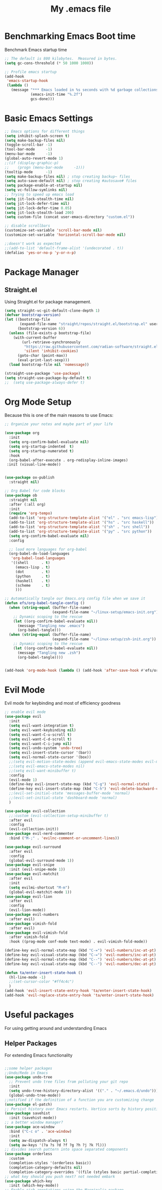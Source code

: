 #+Title: My .emacs file
#+STARTUP: content
#+PROPERTY: header-args:emacs-lisp :results output silent :tangle ~/.emacs
#+STARTUP: inlineimages

* Benchmarking Emacs Boot time
Benchmark Emacs startup time
#+begin_src emacs-lisp
  ;; The default is 800 kilobytes.  Measured in bytes.
  (setq gc-cons-threshold (* 50 1000 1000))

  ;; Profile emacs startup
  (add-hook
   'emacs-startup-hook
   (lambda ()
     (message "*** Emacs loaded in %s seconds with %d garbage collections."
              (emacs-init-time "%.2f")
              gcs-done)))
#+end_src

* Basic Emacs Settings
#+begin_src emacs-lisp 
  ;; Emacs options for different things
  (setq inhibit-splash-screen t)
  (setq make-backup-files nil)
  (toggle-scroll-bar -1)
  (tool-bar-mode     -1)
  (menu-bar-mode     -1)
  (global-auto-revert-mode 1)
  ;;(if (display-graphic-p)
  ;;    (progn (menu-bar-mode     -1)))
  (tooltip-mode      -1)
  (setq make-backup-files nil) ; stop creating backup~ files
  (setq auto-save-default nil) ; stop creating #autosave# files
  (setq package-enable-at-startup nil)
  (setq vc-follow-symlinks nil)
  ;; Trying to speed up emacs load
  (setq jit-lock-stealth-time nil)
  (setq jit-lock-defer-time nil)
  (setq jit-lock-defer-time 0.05)
  (setq jit-lock-stealth-load 200)
  (setq custom-file (concat user-emacs-directory "custom.el"))

  ;; disable scrollbars
  (customize-set-variable 'scroll-bar-mode nil)
  (customize-set-variable 'horizontal-scroll-bar-mode nil)

  ;;doesn't work as expected
  ;;(add-to-list 'default-frame-alist '(undecorated . t))
  (defalias 'yes-or-no-p 'y-or-n-p)
#+end_src

* Package Manager
** Straight.el
Using Straight.el for package management.

#+begin_src emacs-lisp 
  (setq straight-vc-git-default-clone-depth 1)
  (defvar bootstrap-version)
  (let ((bootstrap-file
         (expand-file-name "straight/repos/straight.el/bootstrap.el" user-emacs-directory))
        (bootstrap-version 6))
    (unless (file-exists-p bootstrap-file)
      (with-current-buffer
          (url-retrieve-synchronously
           "https://raw.githubusercontent.com/radian-software/straight.el/develop/install.el"
           'silent 'inhibit-cookies)
        (goto-char (point-max))
        (eval-print-last-sexp)))
    (load bootstrap-file nil 'nomessage))

  (straight-use-package 'use-package)
  (setq straight-use-package-by-default t)
  ;;  (setq use-package-always-defer t)
#+end_src
* Org Mode Setup
Because this is one of the main reasons to use Emacs:

#+begin_src emacs-lisp :tangle no
  ;; Organize your notes and maybe part of your life

  (use-package org 
    :init
    (setq org-confirm-babel-evaluate nil)
    (setq org-startup-indented  t)
    (setq org-startup-numerated t)
    :hook
    (org-babel-after-execute . org-redisplay-inline-images) 
   :init (visual-line-mode))


  (use-package ox-publish
    :straight nil)

  ;; Org Babel for code blocks
  (use-package ob
    :straight nil
    :after (:all org)
    :init
    (require 'org-tempo)
    (add-to-list 'org-structure-template-alist '("el" . "src emacs-lisp"))
    (add-to-list 'org-structure-template-alist '("hs" . "src haskell"))
    (add-to-list 'org-structure-template-alist '("sh" . "src shell"))
    (add-to-list 'org-structure-template-alist '("py" . "src python"))
    (setq org-confirm-babel-evaluate nil)
    :config

    ;; load more languages for org-babel
    (org-babel-do-load-languages
     'org-babel-load-languages
     '((shell      . t)
       (emacs-lisp . t)
       (dot        . t)
       (python     . t)
       (haskell    . t)
       (scheme     . t)
       )))
#+end_src
#+begin_src emacs-lisp
  ;; Automatically tangle our Emacs.org config file when we save it
  (defun efs/org-babel-tangle-config ()
    (when (string-equal (buffer-file-name)
                        (expand-file-name "~/linux-setup/emacs-init.org"))
      ;; Dynamic scoping to the rescue
      (let ((org-confirm-babel-evaluate nil))
        (message "Tangling new .emacs")
        (org-babel-tangle)))
    (when (string-equal (buffer-file-name)
                        (expand-file-name "~/linux-setup/zsh-init.org"))
      ;; Dynamic scoping to the rescue
      (let ((org-confirm-babel-evaluate nil))
        (message "Tangling new .zsh")
        (org-babel-tangle))))


  (add-hook 'org-mode-hook (lambda () (add-hook 'after-save-hook #'efs/org-babel-tangle-config)))
#+end_src
* Evil Mode
Evil mode for keybinding and most of efficiency goodness

#+begin_src emacs-lisp
  ;; enable evil mode
  (use-package evil
    :init
    (setq evil-want-integration t)
    (setq evil-want-keybinding nil)
    (setq evil-want-C-u-scroll t)
    (setq evil-want-C-d-scroll t)
    (setq evil-want-C-i-jump nil)
    (setq evil-undo-system 'undo-tree)
    (setq evil-insert-state-cursor '(bar))
    (setq evil-normal-state-cursor '(box))
    ;;(setq evil-motion-state-modes (append evil-emacs-state-modes evil-motion-state-modes))
    ;;(setq evil-emacs-state-modes nil)
    ;;(setq evil-want-minibuffer t)
    :config
    (evil-mode 1)
    (define-key evil-insert-state-map (kbd "C-g") 'evil-normal-state)
    (define-key evil-insert-state-map (kbd "C-h") 'evil-delete-backward-char-and-join)
    ;;(evil-set-initial-state 'messages-buffer-mode 'normal)
    ;;(evil-set-initial-state 'dashboard-mode 'normal)
    )

  (use-package evil-collection
    ;;:custom (evil-collection-setup-minibuffer t)
    :after evil
    :config
    (evil-collection-init))
  (use-package evil-nerd-commenter
    :bind ("M-;" . 'evilnc-comment-or-uncomment-lines))

  (use-package evil-surround
    :after evil
    :config
    (global-evil-surround-mode 1))
  (use-package evil-snipe
    :init (evil-snipe-mode 1))
  (use-package evil-matchit
    :after evil
    :init
    (setq evilmi-shortcut "M-m")
    (global-evil-matchit-mode 1))
  (use-package evil-lion
    :after evil
    :config
    (evil-lion-mode))
  (use-package evil-numbers
    :after evil)
  (use-package vimish-fold
    :after evil)
  (use-package evil-vimish-fold
    :after vimish-fold
    :hook ((prog-mode conf-mode text-mode) . evil-vimish-fold-mode))

  (define-key evil-normal-state-map (kbd "C-=") 'evil-numbers/inc-at-pt)
  (define-key evil-visual-state-map (kbd "C-=") 'evil-numbers/inc-at-pt)
  (define-key evil-normal-state-map (kbd "C--") 'evil-numbers/dec-at-pt)
  (define-key evil-visual-state-map (kbd "C--") 'evil-numbers/dec-at-pt)

  (defun ta/enter-insert-state-hook ()
    (hl-line-mode -1)
    ;;(set-cursor-color "#ff4c4c")
    )
  (add-hook 'evil-insert-state-entry-hook 'ta/enter-insert-state-hook)
  (add-hook 'evil-replace-state-entry-hook 'ta/enter-insert-state-hook)
#+end_src

* Useful packages
For using getting around and understanding Emacs
** Helper Packages
For extending Emacs functionality
#+begin_src emacs-lisp

  ;;some helper packages
  ;;Undo/Redo in Emacs
  (use-package undo-tree
    ;; Prevent undo tree files from polluting your git repo
    :init
    (setq undo-tree-history-directory-alist '(("." . "~/.emacs.d/undo")))
    (global-undo-tree-mode))
  ;;notified if the definition of a function you are customizing change
  (use-package el-patch)
  ;; Persist history over Emacs restarts. Vertico sorts by history position.
  (use-package savehist
    :init (savehist-mode))
  ;; a better window manager?
  (use-package ace-window
    :bind ("C-c o" . 'ace-window)
    :init
    (setq aw-dispatch-always t)
    (setq aw-keys '(?a ?s ?d ?f ?g ?h ?j ?k ?l)))
  ;; divides search pattern into space separated components
  (use-package orderless
    :custom
    (completion-styles '(orderless basic))
    (completion-category-defaults nil)
    (completion-category-overrides '((file (styles basic partial-completion)))))
  ;; what key should you push next? not needed embark
  (use-package which-key
    :init (which-key-mode))
  ;; Enable rich annotations using the Marginalia package
  (use-package marginalia
    ;; Either bind `marginalia-cycle' globally or only in the minibuffer
    :bind (("M-A" . marginalia-cycle)
           :map minibuffer-local-map
           ("M-A" . marginalia-cycle))
    :init
    (marginalia-mode))
  (use-package restart-emacs)
  (use-package disable-mouse
    :init (global-disable-mouse-mode)) 
#+end_src
** Customize Keyboard Shortcuts
#+begin_src emacs-lisp
  ;; Customize your keyboard shortcuts
  (use-package hydra)
  (defhydra hydra-text-scale (:timeout 4)
    "scale text"
    ("j" text-scale-increase "in")
    ("k" text-scale-decrease "out")
    ("f" nil "finished" :exit t))

  (use-package general
    :config
    (general-create-definer rune/leader-keys
      :keymaps '(normal insert visual emacs)
      :prefix "SPC"
      :global-prefix "C-SPC")

    (rune/leader-keys
      "t"  '(:ignore t :which-key "Toggles")
      "tt" '(load-theme :which-key "Choose Theme")
      "ts" '(hydra-text-scale/body :which-key "Scale Text")
      "tl" '(lambda() (interactive)(load-theme 'doom-one-light t) :which-key "Light Theme")
      "td" '(lambda() (interactive)(load-theme 'doom-moonlight t) :which-key "Dark Theme")
      "xb" '(ibuffer :which-key "ibuffer")
      "xv" '(multi-vterm :which-key "multi-vterm")
      "fe" '(lambda() (interactive)(find-file "~/linux-setup/emacs-init.org") :which-key "emacs-init.org")
      "fz" '(lambda() (interactive)(find-file "~/linux-setup/zsh-init.org") :which-key "zsh-init.org")
      )
    )
  ;;(global-set-key (kbd "C-e") 'end-of-line)
#+end_src

** Do Stuff in Emacs Easily
#+begin_src emacs-lisp

  ;; Completion frameworks and doing stuff
  (use-package vertico
    :bind (:map
           vertico-map
           ("C-j" . vertico-next)
           ("C-k" . vertico-previous)
           ("C-f" . vertico-exit)
           :map minibuffer-local-map
           ("M-h" . backward-kill-word))
    :custom (vertico-cycle t)
    :init (vertico-mode))

  (use-package consult
    :bind (("C-c s" . consult-line)
           ("C-M-l" . consult-imenu)
           ("C-r" . consult-history)
           ))

  ;;Do commands and operatioms on buffers or synbols
  (use-package embark
    :bind (("C-c e" . embark-act)
           ("M-." . embark-dwim)
           ("C-h B" . embark-bindings))
    :init (setq prefix-help-command #'embark-prefix-help-command))
  (use-package embark-consult
    :after (embark consult)
    :hook (embark-collect-mode . consult-preview-at-point-mode))


#+end_src

** TODO Browse Files
* Project Management
Manage your projects

#+begin_src emacs-lisp
  ;; Project management
  (use-package magit)
#+end_src

** Buffer Management
#+begin_src emacs-lisp
  (use-package ibuffer
    :straight nil)
  ;;:bind ("C-x C-b" . ibuffer))
  ;; (add-to-list 'ibuffer-never-show-predicates "^\\*")

  (use-package ibuf-ext
    :straight nil)
  (setq ibuffer-saved-filter-groups
        (quote (("default"
                 ("Dotfiles" (or (name . "^\\.")))
                 ("Messages" (or (name . "^\\*")))
                 ("Magit" (or (name . "^\\magit*")))
                 ))))

  (add-hook 'ibuffer-mode-hook
            (lambda ()
              (ibuffer-switch-to-saved-filter-groups "default")))
#+end_src

#+begin_src emacs-lisp
  (use-package perspective
    :bind ("C-x C-b" . persp-ibuffer)
    :custom
    (persp-mode-prefix-key (kbd "C-x C-x"))
    :init
    (persp-mode))
#+end_src 

** Shell Support
#+begin_src emacs-lisp 

  (if (not (eq system-type 'windows-nt))
      (progn
        (use-package vterm
          :config (setq vterm-max-scrollback 10000))
        (use-package multi-vterm)
        (use-package vterm-toggle
          :bind ("C-`" . vterm-toggle))
        (setq vterm-toggle-fullscreen-p nil)
        (add-to-list 'display-buffer-alist
                     '((lambda (buffer-or-name _)
                         (let ((buffer (get-buffer buffer-or-name)))
                           (with-current-buffer buffer
                             (or (equal major-mode 'vterm-mode)
                                 (string-prefix-p vterm-buffer-name (buffer-name buffer))))))
                       (display-buffer-reuse-window display-buffer-at-bottom)
                       ;;(display-buffer-reuse-window display-buffer-in-direction)
                       ;;display-buffer-in-direction/direction/dedicated is added in emacs27
                       ;;(direction . bottom)
                       ;;(dedicated . t) ;dedicated is supported in emacs27
                       (reusable-frames . visible)
                       (window-height . 0.3)))
        (define-key vterm-mode-map (kbd "C-q") #'vterm-send-next-key)
        (push (list "find-file-below"
                    (lambda (pathj)
                      (if-let* ((buf (find-file-noselect path))
                                (window (display-buffer-below-selected buf nil)))
                          (select-window window)
                        (message "Failed to open file: %s" path))))
              vterm-eval-cmds)
        ))

#+end_src

* Themes
#+begin_src emacs-lisp 
  ;; themes at the end
  (if (display-graphic-p)
      (progn
        (use-package all-the-icons)
        (use-package doom-modeline
          :init (doom-modeline-mode nil))
        (use-package telephone-line
          :init
          (setq telephone-line-primary-left-separator 'telephone-line-cubed-left
                telephone-line-secondary-left-separator 'telephone-line-cubed-hollow-left
                telephone-line-primary-right-separator 'telephone-line-cubed-right
                telephone-line-secondary-right-separator 'telephone-line-cubed-hollow-right)
          (setq telephone-line-height 24
                telephone-line-evil-use-short-tag t)
          (telephone-line-mode t))
        (use-package doom-themes
          :config
          ;; Global settings (defaults)
          (setq doom-themes-enable-bold t    ; if nil, bold is universally disabled
                doom-themes-enable-italic t) ; if nil, italics is universally disabled
          (load-theme 'doom-moonlight t)
          ;; Enable flashing mode-line on errors
          (doom-themes-visual-bell-config)
          ;; Enable custom neotree theme (all-the-icons must be installed!)
          ;;(doom-themes-neotree-config)
          ;; or for treemacs users
          (setq doom-themes-treemacs-theme "doom-colors") ; use "doom-colors" for less minimal icon theme
          ;;(doom-themes-treemacs-config)
          ;; Corrects (and improves) org-mode's native fontification.
          (doom-themes-org-config))
        ))
#+end_src

* Programming
#+begin_src emacs-lisp
  (use-package corfu
    :init (global-corfu-mode))
  (use-package python-mode)
  (use-package haskell-mode)
  (use-package eglot
    :ensure t
    :config
    (add-hook 'haskell-mode-hook 'eglot-ensure)
    :config
    (setq-default eglot-workspace-configuration
                  '((haskell
                     (plugin
                      (stan
                       (globalOn . :json-false))))))  ;; disable stan
    :custom
    (eglot-autoshutdown t)  ;; shutdown language server after closing last file
    (eglot-confirm-server-initiated-edits nil)  ;; allow edits without confirmation
    )

  ;; (use-package eglot
  ;;      :ensure t
  ;;      :config
  ;;      :hook
  ;;      (python-mode . 'eglot-ensure)
  ;;      (haskell-mode . 'eglot-ensure)
  ;;      :config
  ;;      (setq-default eglot-workspace-configuration
  ;;                    '((haskell
  ;;                       (plugin
  ;;                        (stan
  ;;                         (globalOn . :json-false))))))  ;; disable stan
  ;;      :custom
  ;;      (eglot-autoshutdown t)  ;; shutdown language server after closing last file
  ;;      (eglot-confirm-server-initiated-edits nil)  ;; allow edits without confirmation
  ;;      )
#+end_src
* Literate Programming
#+begin_src python :results output
  import random, sys
  random.seed(1)
  print(sys.version)
  print("Hello world!!! Here is a random number: %f" % random.random())
#+end_src

#+RESULTS:

* Mac OS X Specifics 
#+begIn_src emacs-lisp
  (when (memq window-system '(mac ns x))
    (use-package exec-path-from-shell
      :init (exec-path-from-shell-initialize))
    (setq mac-command-modifier 'control))
    ;;(setq mac-command-modifier 'meta))
#+end_src
* TODO Publish Website with notes
#+begin_src emacs-lisp

  (setq org-publish-project-alist
        `(("pages"
           :base-directory "~/taingram.org/org/"
           :base-extension "org"
           :recursive t
           :publishing-directory "~/taingram.or/html/"
           :publishing-function org-html-publish-to-html)

          ("static"
           :base-directory "~/taingram.org/org/"
           :base-extension "css\\|txt\\|jpg\\|gif\\|png"
           :recursive t
           :publishing-directory  "~/taingram.org/html/"
           :publishing-function org-publish-attachment)

          ("taingram.org" :components ("pages" "static"))))
#+end_src
* TODO Persistent Emacs like TMUX
* TODO Eshell
